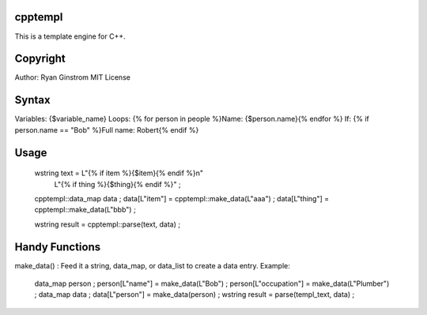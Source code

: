 cpptempl
=================
This is a template engine for C++.

Copyright
==================
Author: Ryan Ginstrom
MIT License

Syntax
=================
Variables: {$variable_name}
Loops: {% for person in people %}Name: {$person.name}{% endfor %}
If: {% if person.name == "Bob" %}Full name: Robert{% endif %}


Usage
=======================
	wstring text = L"{% if item %}{$item}{% endif %}\n"
		L"{% if thing %}{$thing}{% endif %}" ;
	cpptempl::data_map data ;
	data[L"item"] = cpptempl::make_data(L"aaa") ;
	data[L"thing"] = cpptempl::make_data(L"bbb") ;

	wstring result = cpptempl::parse(text, data) ;

Handy Functions
========================
make_data() : Feed it a string, data_map, or data_list to create a data entry.
Example:
	data_map person ;
	person[L"name"] = make_data(L"Bob") ;
	person[L"occupation"] = make_data(L"Plumber") ;
	data_map data ;
	data[L"person"] = make_data(person) ;
	wstring result = parse(templ_text, data) ;